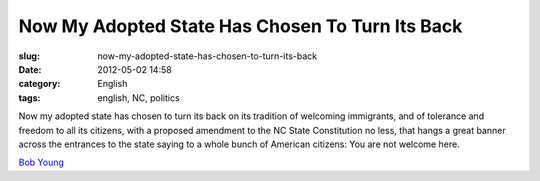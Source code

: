 Now My Adopted State Has Chosen To Turn Its Back
################################################
:slug: now-my-adopted-state-has-chosen-to-turn-its-back
:date: 2012-05-02 14:58
:category: English
:tags: english, NC, politics

Now my adopted state has chosen to turn its back on its tradition of
welcoming immigrants, and of tolerance and freedom to all its citizens,
with a proposed amendment to the NC State Constitution no less, that
hangs a great banner across the entrances to the state saying to a whole
bunch of American citizens: You are not welcome here.

`Bob Young <https://en.wikipedia.org/wiki/Bob_Young_(businessman)>`__
